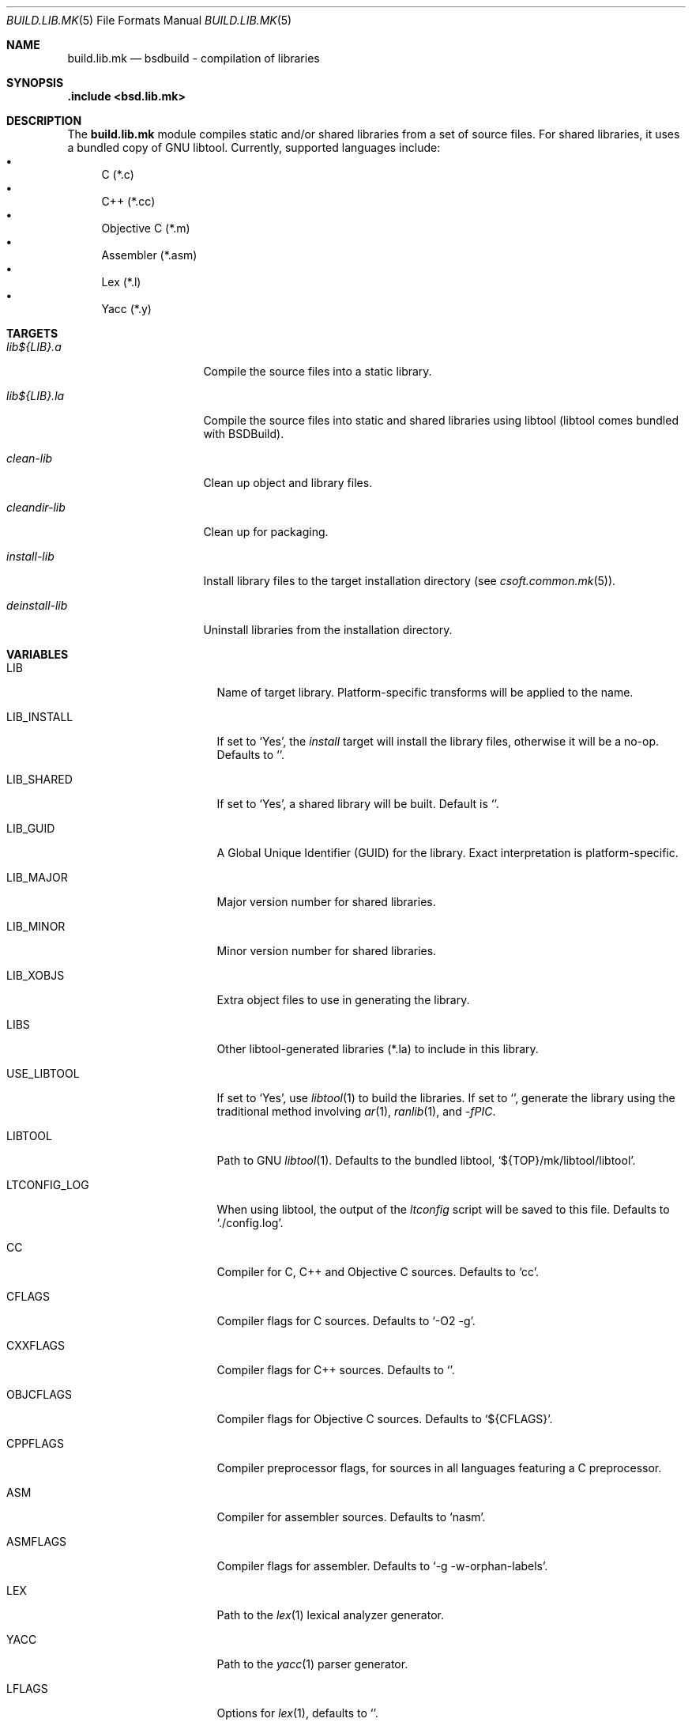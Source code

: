 .\"
.\" Copyright (c) 2007 Hypertriton, Inc. <http://www.hypertriton.com/>
.\" All rights reserved.
.\"
.\" Redistribution and use in source and binary forms, with or without
.\" modification, are permitted provided that the following conditions
.\" are met:
.\" 1. Redistributions of source code must retain the above copyright
.\"    notice, this list of conditions and the following disclaimer.
.\" 2. Redistributions in binary form must reproduce the above copyright
.\"    notice, this list of conditions and the following disclaimer in the
.\"    documentation and/or other materials provided with the distribution.
.\"
.\" THIS SOFTWARE IS PROVIDED BY THE DEVELOPERS ``AS IS'' AND ANY EXPRESS OR
.\" IMPLIED WARRANTIES, INCLUDING, BUT NOT LIMITED TO, THE IMPLIED WARRANTIES
.\" OF MERCHANTABILITY AND FITNESS FOR A PARTICULAR PURPOSE ARE DISCLAIMED.
.\" IN NO EVENT SHALL THE DEVELOPERS BE LIABLE FOR ANY DIRECT, INDIRECT,
.\" INCIDENTAL, SPECIAL, EXEMPLARY, OR CONSEQUENTIAL DAMAGES (INCLUDING, BUT
.\" NOT LIMITED TO, PROCUREMENT OF SUBSTITUTE GOODS OR SERVICES; LOSS OF USE,
.\" DATA, OR PROFITS; OR BUSINESS INTERRUPTION) HOWEVER CAUSED AND ON ANY
.\" THEORY OF LIABILITY, WHETHER IN CONTRACT, STRICT LIABILITY, OR TORT
.\" (INCLUDING NEGLIGENCE OR OTHERWISE) ARISING IN ANY WAY OUT OF THE USE OF
.\" THIS SOFTWARE, EVEN IF ADVISED OF THE POSSIBILITY OF SUCH DAMAGE.
.\"
.Dd July 18, 2007
.Dt BUILD.LIB.MK 5
.Os
.ds vT BSDBuild Reference
.ds oS BSDBuild 1.0
.Sh NAME
.Nm build.lib.mk
.Nd bsdbuild - compilation of libraries
.Sh SYNOPSIS
.Fd .include <bsd.lib.mk>
.Sh DESCRIPTION
The
.Nm
module compiles static and/or shared libraries from a set of source files.
For shared libraries, it uses a bundled copy of GNU libtool.
Currently, supported languages include:
.Bl -bullet -compact
.It
C (*.c)
.It
C++ (*.cc)
.It
Objective C (*.m)
.It
Assembler (*.asm)
.It
Lex (*.l)
.It
Yacc (*.y)
.El
.Pp
.Sh TARGETS
.Bl -tag -width "deinstall-lib "
.It Ar lib${LIB}.a
Compile the source files into a static library.
.It Ar lib${LIB}.la
Compile the source files into static and shared libraries using libtool
(libtool comes bundled with BSDBuild).
.It Ar clean-lib
Clean up object and library files.
.It Ar cleandir-lib
Clean up for packaging.
.It Ar install-lib
Install library files to the target installation directory
(see
.Xr csoft.common.mk 5 ) .
.It Ar deinstall-lib
Uninstall libraries from the installation directory.
.El
.Sh VARIABLES
.Bl -tag -width "CONF_OVERWRITE "
.It Ev LIB
Name of target library.
Platform-specific transforms will be applied to the name.
.It Ev LIB_INSTALL
If set to
.Sq Yes ,
the
.Ar install
target will install the library files, otherwise it will be a no-op.
Defaults to
.Sq No .
.It Ev LIB_SHARED
If set to
.Sq Yes ,
a shared library will be built.
Default is
.Sq No .
.It Ev LIB_GUID
A Global Unique Identifier (GUID) for the library.
Exact interpretation is platform-specific.
.It Ev LIB_MAJOR
Major version number for shared libraries.
.It Ev LIB_MINOR
Minor version number for shared libraries.
.It Ev LIB_XOBJS
Extra object files to use in generating the library.
.It Ev LIBS
Other libtool-generated libraries (*.la) to include in this library.
.It Ev USE_LIBTOOL
If set to
.Sq Yes ,
use
.Xr libtool 1
to build the libraries.
If set to
.Sq No ,
generate the library using the traditional method involving
.Xr ar 1 ,
.Xr ranlib 1 ,
and
.Ar -fPIC .
.It Ev LIBTOOL
Path to GNU
.Xr libtool 1 .
Defaults to the bundled libtool,
.Sq ${TOP}/mk/libtool/libtool .
.It Ev LTCONFIG_LOG
When using libtool, the output of the
.Pa ltconfig
script will be saved to this file.
Defaults to
.Sq ./config.log .
.It Ev CC
Compiler for C, C++ and Objective C sources.
Defaults to
.Sq cc .
.It Ev CFLAGS
Compiler flags for C sources.
Defaults to
.Sq -O2 -g .
.It Ev CXXFLAGS
Compiler flags for C++ sources.
Defaults to
.Sq .
.It Ev OBJCFLAGS
Compiler flags for Objective C sources.
Defaults to
.Sq ${CFLAGS} .
.It Ev CPPFLAGS
Compiler preprocessor flags, for sources in all languages featuring
a C preprocessor.
.It Ev ASM
Compiler for assembler sources.
Defaults to
.Sq nasm .
.It Ev ASMFLAGS
Compiler flags for assembler.
Defaults to
.Sq -g -w-orphan-labels .
.It Ev LEX
Path to the
.Xr lex 1
lexical analyzer generator.
.It Ev YACC
Path to the
.Xr yacc 1
parser generator.
.It Ev LFLAGS
Options for
.Xr lex 1 ,
defaults to
.Sq .
.It Ev YFLAGS
Options for
.Xr yacc 1 ,
defaults to
.Sq -d .
.It Ev LIBL
Libraries to use for Lex lexers.
Defaults to
.Sq -ll .
.It Ev WINDRES
(Specific to the win32 platform)
Path to the
.Xr windres 1
utility, which generates windows resource files.
.It Ev WINRES
(Specific to the win32 platform)
Resource file to use with
.Xr windres 1 .
.It Ev SHARE
List of data files to install into
.Dv ${SHAREDIR} .
Files must have been generated from the build process.
.It Ev SHARESRC
Similar to
.Ev SHARE
for non-generated files to be copied from the source directory.
.It Ev INCLDIR
Library header files will be installed into this directory.
See
.Xr build.common.mk 5 .
.It Ev INCL
List of library header files.
.It Ev CONF_OVERWRITE
Overwrite any existing configuration file on installation.
Default is "No".
.El
.Sh SEE ALSO
.Xr build.common.mk 5 ,
.Xr build.prog.mk 5
.Sh HISTORY
.Nm
first appeared in BSDBuild 1.0.
.Pp
BSDBuild is based on the 4.4BSD build system.

